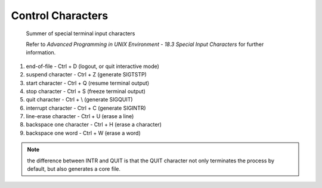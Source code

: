 ******************
Control Characters
******************

.. figure:: images/special_terminal_input_characters.png

   Summer of special terminal input characters

   Refer to *Advanced Programming in UNIX Environment - 
   18.3 Special Input Characters* for further information.

#. end-of-file - Ctrl + D (logout, or quit interactive mode)
#. suspend character - Ctrl + Z (generate SIGTSTP)
#. start character - Ctrl + Q (resume terminal output)
#. stop character - Ctrl + S (freeze terminal output)
#. quit character - Ctrl + \\ (generate SIGQUIT)
#. interrupt character - Ctrl + C (generate SIGINTR)
#. line-erase character - Ctrl + U (erase a line)
#. backspace one character - Ctrl + H (erase a character)
#. backspace one word - Ctrl + W (erase a word)
   

.. note::

   the difference between INTR and QUIT is that
   the QUIT character not only terminates the process 
   by default, but also generates a core file.